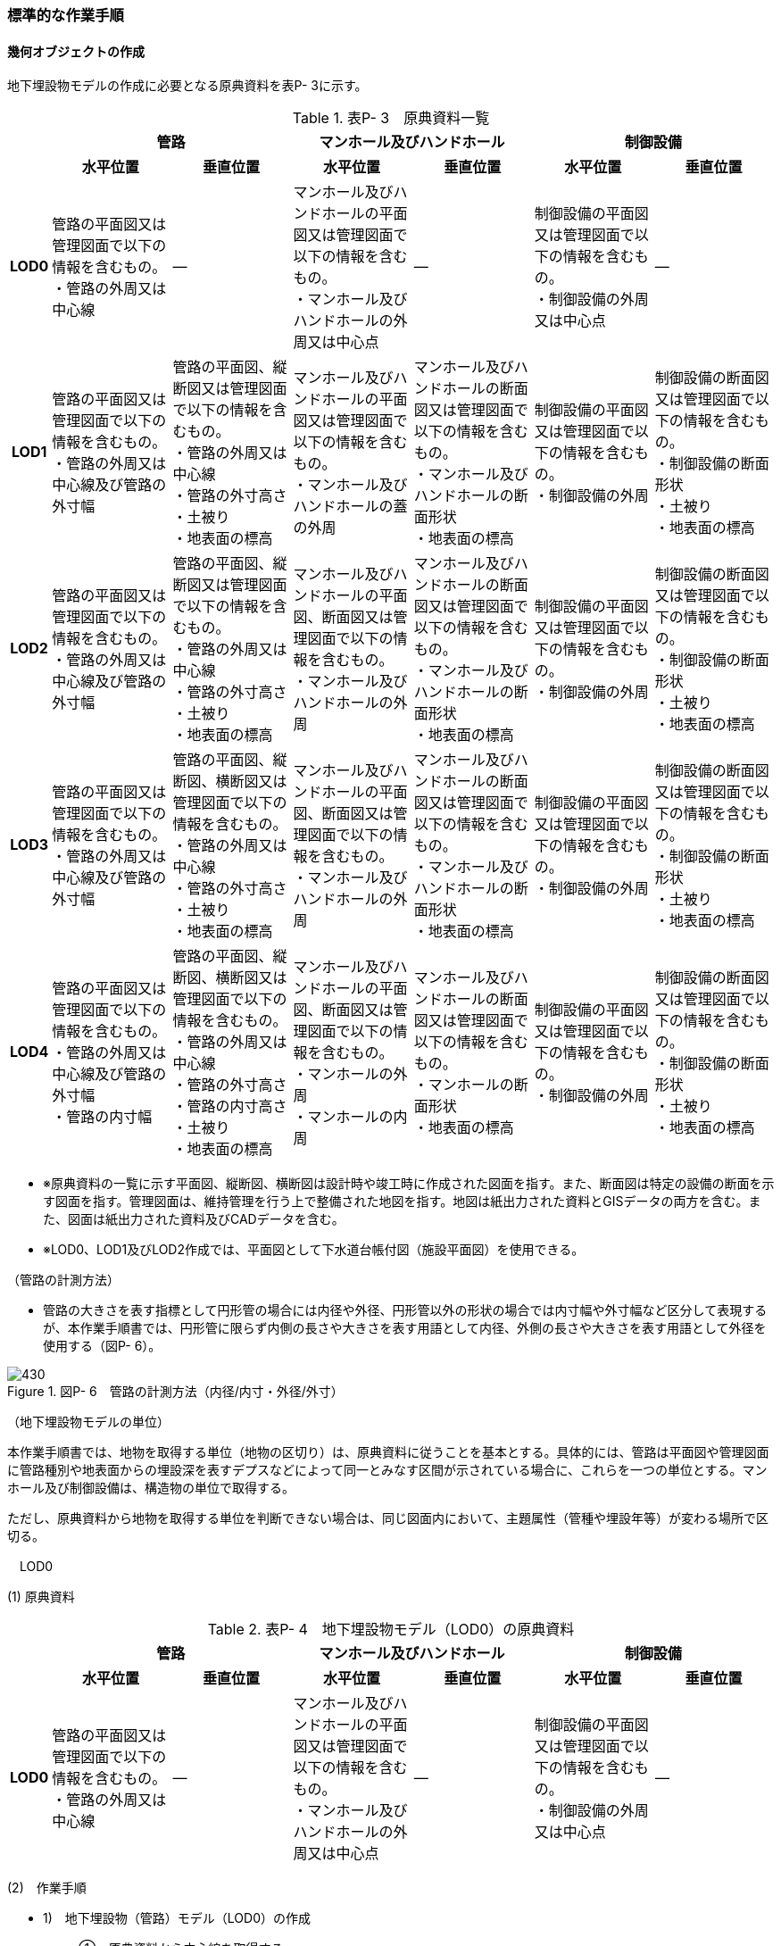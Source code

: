 [[tocP_06]]
=== 標準的な作業手順

[[]]
==== 幾何オブジェクトの作成

地下埋設物モデルの作成に必要となる原典資料を表P- 3に示す。

[cols="1,4,4,4,4,4,4",options="noheader"]
.表P- 3　原典資料一覧
|===
.2+h| 2+^h| 管路 2+^h| マンホール及びハンドホール 2+^h| 制御設備
^h| 水平位置 ^h| 垂直位置 ^h| 水平位置 ^h| 垂直位置 ^h| 水平位置 ^h| 垂直位置
h| LOD0
a| 管路の平面図又は管理図面で以下の情報を含むもの。 +
・管路の外周又は中心線
| ―
a| マンホール及びハンドホールの平面図又は管理図面で以下の情報を含むもの。 +
・マンホール及びハンドホールの外周又は中心点
| ―
a| 制御設備の平面図又は管理図面で以下の情報を含むもの。 +
・制御設備の外周又は中心点
| ―

h| LOD1
a| 管路の平面図又は管理図面で以下の情報を含むもの。 +
・管路の外周又は中心線及び管路の外寸幅
a| 管路の平面図、縦断図又は管理図面で以下の情報を含むもの。 +
・管路の外周又は中心線 +
・管路の外寸高さ +
・土被り +
・地表面の標高
a| マンホール及びハンドホールの平面図又は管理図面で以下の情報を含むもの。 +
・マンホール及びハンドホールの蓋の外周
a| マンホール及びハンドホールの断面図又は管理図面で以下の情報を含むもの。 +
・マンホール及びハンドホールの断面形状 +
・地表面の標高
a| 制御設備の平面図又は管理図面で以下の情報を含むもの。 +
・制御設備の外周
a| 制御設備の断面図又は管理図面で以下の情報を含むもの。 +
・制御設備の断面形状 +
・土被り +
・地表面の標高

h| LOD2
a| 管路の平面図又は管理図面で以下の情報を含むもの。 +
・管路の外周又は中心線及び管路の外寸幅
a| 管路の平面図、縦断図又は管理図面で以下の情報を含むもの。 +
・管路の外周又は中心線 +
・管路の外寸高さ +
・土被り +
・地表面の標高
a| マンホール及びハンドホールの平面図、断面図又は管理図面で以下の情報を含むもの。 +
・マンホール及びハンドホールの外周
a| マンホール及びハンドホールの断面図又は管理図面で以下の情報を含むもの。 +
・マンホール及びハンドホールの断面形状 +
・地表面の標高
a| 制御設備の平面図又は管理図面で以下の情報を含むもの。 +
・制御設備の外周
a| 制御設備の断面図又は管理図面で以下の情報を含むもの。 +
・制御設備の断面形状 +
・土被り +
・地表面の標高

h| LOD3
a| 管路の平面図又は管理図面で以下の情報を含むもの。 +
・管路の外周又は中心線及び管路の外寸幅
a| 管路の平面図、縦断図、横断図又は管理図面で以下の情報を含むもの。 +
・管路の外周又は中心線 +
・管路の外寸高さ +
・土被り +
・地表面の標高
a| マンホール及びハンドホールの平面図、断面図又は管理図面で以下の情報を含むもの。 +
・マンホール及びハンドホールの外周
a| マンホール及びハンドホールの断面図又は管理図面で以下の情報を含むもの。 +
・マンホール及びハンドホールの断面形状 +
・地表面の標高
a| 制御設備の平面図又は管理図面で以下の情報を含むもの。 +
・制御設備の外周
a| 制御設備の断面図又は管理図面で以下の情報を含むもの。 +
・制御設備の断面形状 +
・土被り +
・地表面の標高

h| LOD4
a| 管路の平面図又は管理図面で以下の情報を含むもの。 +
・管路の外周又は中心線及び管路の外寸幅 +
・管路の内寸幅
a| 管路の平面図、縦断図、横断図又は管理図面で以下の情報を含むもの。 +
・管路の外周又は中心線 +
・管路の外寸高さ +
・管路の内寸高さ +
・土被り +
・地表面の標高
a| マンホール及びハンドホールの平面図、断面図又は管理図面で以下の情報を含むもの。 +
・マンホールの外周 +
・マンホールの内周
a| マンホール及びハンドホールの断面図又は管理図面で以下の情報を含むもの。 +
・マンホールの断面形状 +
・地表面の標高
a| 制御設備の平面図又は管理図面で以下の情報を含むもの。 +
・制御設備の外周
a| 制御設備の断面図又は管理図面で以下の情報を含むもの。 +
・制御設備の断面形状 +
・土被り +
・地表面の標高

|===

[none]
** ※原典資料の一覧に示す平面図、縦断図、横断図は設計時や竣工時に作成された図面を指す。また、断面図は特定の設備の断面を示す図面を指す。管理図面は、維持管理を行う上で整備された地図を指す。地図は紙出力された資料とGISデータの両方を含む。また、図面は紙出力された資料及びCADデータを含む。

** ※LOD0、LOD1及びLOD2作成では、平面図として下水道台帳付図（施設平面図）を使用できる。

（管路の計測方法）

[none]
** 管路の大きさを表す指標として円形管の場合には内径や外径、円形管以外の形状の場合では内寸幅や外寸幅など区分して表現するが、本作業手順書では、円形管に限らず内側の長さや大きさを表す用語として内径、外側の長さや大きさを表す用語として外径を使用する（図P- 6）。

image::images/430.webp[title=" 図P- 6　管路の計測方法（内径/内寸・外径/外寸）"]

（地下埋設物モデルの単位）

本作業手順書では、地物を取得する単位（地物の区切り）は、原典資料に従うことを基本とする。具体的には、管路は平面図や管理図面に管路種別や地表面からの埋設深を表すデプスなどによって同一とみなす区間が示されている場合に、これらを一つの単位とする。マンホール及び制御設備は、構造物の単位で取得する。

ただし、原典資料から地物を取得する単位を判断できない場合は、同じ図面内において、主題属性（管種や埋設年等）が変わる場所で区切る。

　LOD0

(1) 原典資料

[cols="1,4,4,4,4,4,4",options="noheader"]
.表P- 4　地下埋設物モデル（LOD0）の原典資料
|===
.2+h| 2+^h| 管路 2+^h| マンホール及びハンドホール 2+^h| 制御設備
^h| 水平位置 ^h| 垂直位置 ^h| 水平位置 ^h| 垂直位置 ^h| 水平位置 ^h| 垂直位置
h| LOD0
a| 管路の平面図又は管理図面で以下の情報を含むもの。 +
・管路の外周又は中心線
| ―
a| マンホール及びハンドホールの平面図又は管理図面で以下の情報を含むもの。 +
・マンホール及びハンドホールの外周又は中心点
| ―
a| 制御設備の平面図又は管理図面で以下の情報を含むもの。 +
・制御設備の外周又は中心点
| ―

|===

(2)　作業手順

[none]
** 1)　地下埋設物（管路）モデル（LOD0）の作成
[none]
*** ①　原典資料から中心線を取得する。
[none]
**** 原典資料から管路の中心線又は外周を取得し、地下埋設物（管路）モデル（LOD0）とする。高さは0とする。

**** 地下埋設物（管路）モデル（LOD0）は、既存の2次元データの利用を前提とした区分であり、原典資料の取得方法に従うことを基本とする。原典資料によっては、複数の管路がまとまって一本のラインとして記載されている場合がある。また、管路の外径や管路が格納されているトラフの大きさによって、ラインとポリゴンが混在して記載されている場合もある。そのため、地下埋設物（管路）モデル（LOD0）では埋設管ごとの取得基準に従うことを基本とする。

**** ただし、ネットワークのノード（バルブ、マンホール等）において管路が区切られていない場合は、ノードの位置で管路の中心線又は外周を示すデータを区切る。

image::images/431.webp[title=" 図P- 7　地下埋設物（管路）モデル（LOD0）の取得イメージ"]

image::images/432.webp[title=" 図P- 8　地下埋設物（管路）モデル（LOD0）の作成例（埋設年で色分け表示）"]

[none]
** 2)　地下埋設物（マンホール）モデル（LOD0）の作成
[none]
*** ①　マンホールの中心位置（点）を取得する。
[none]
**** 原典資料からマンホール及びハンドホールの中心位置（点）を取得し、地下埋設物（マンホール）モデル（LOD0）とする（図P- 9）。原典資料において、マンホール及びハンドホールが真形により表現されている場合は、蓋の中心位置を取得する。高さは0とする。

image::images/433.webp[title=" 図P- 9　地下埋設物（マンホール）モデル（LOD0）の取得イメージ"]

[none]
** 3)　地下埋設物（制御設備）モデル（LOD0）の作成
[none]
*** ➀　バルブ等の設備の中心位置（点）を取得する。
[none]
**** 原典資料からバルブ等の制御設備の中心位置を取得し、地下埋設物（制御設備）モデル（LOD0）とする（図P- 10）。なお、制御設備の外周やシンボルから作成する場合は、図形から読み取れる制御設備の中心位置を取得する。高さは0とする。

image::images/434.webp[title=" 図P- 10　地下埋設物（制御設備）モデル（LOD0）の取得イメージ"]

　LOD1

(1) 原典資料

[cols="1,4,4,4,4,4,4",options="noheader"]
.表P- 5　地下埋設物モデル（LOD1）の原典資料
|===
.2+h| 2+^h| 管路 2+^h| マンホール及びハンドホール 2+^h| 制御設備
^h| 水平位置 ^h| 垂直位置 ^h| 水平位置 ^h| 垂直位置 ^h| 水平位置 ^h| 垂直位置
h| LOD1
a| 管路の平面図又は管理図面で以下の情報を含むもの。 +
・管路の外周又は中心線及び管路の外寸幅
a| 管路の平面図、縦断図又は管理図面で以下の情報を含むもの。 +
・管路の外周又は中心線 +
・管路の外寸高さ +
・土被り +
・地表面の標高
a| マンホール及びハンドホールの平面図又は管理図面で以下の情報を含むもの。 +
・マンホール及びハンドホールの蓋の外周
a| マンホール及びハンドホールの断面図又は管理図面で以下の情報を含むもの。 +
・マンホール及びハンドホールの断面形状 +
・地表面の標高
a| 制御設備の平面図又は管理図面で以下の情報を含むもの。 +
・制御設備の外周
a| 制御設備の断面図又は管理図面で以下の情報を含むもの。 +
・制御設備の断面形状 +
・土被り +
・地表面の標高

|===

(2)　作業手順

[none]
** 1)　地下埋設物（管路）モデル（LOD1）の作成
[none]
*** ➀　管路の土被り及び外径を取得する。
[none]
**** 原典資料に記載される土被り及び管路の外径を取得する。土被りとは、地表面から埋設された管路の上端までの高さを指す。地表面と管路の土被りと外径の高さの関係を図P- 11に示す。

image::images/435.webp[title=" 図P- 11　土被りと管路の外径による高さのイメージ"]

[none]
**** 管路の外径が不明な場合は、管路の管種及び内径から外径を推定する。下水道管の外径の推定には日本下水道協会規格（JSWAS）を用いる（P.6.2.6参照）。

*** ➁　管路の外周の正射影を取得する。
[none]
**** 原典資料から管路の外周の正射影を取得する。原典資料から外周が取得できない場合は、管路の外径に中心線の長さを与えた面を管路の正射影とする（図P- 12）。複数の管路がまとまっている場合は、まとまった管路の外周の正射影を取得する。外周の正射影を取得できない場合は、それぞれの管路の外径に中心線の長さを与えた面を作成し、その最外周の正射影を取得する。トラフ等の構造物によって管路が格納されている場合は、構造物の外周の正射影を取得する。

image::images/436.webp[title=" 図P- 12　地下埋設物モデル（LOD1）の正射影取得方法"]

[none]
*** ➂　地下埋設物（管路）モデル（LOD1）の垂直位置の上端を決める。
[none]
**** 管路の単位ごとに②の正射影と地表面の標高を重ね合わせ、最も低い標高を地下埋設物（管路）モデル（LOD1）の垂直位置の上端とする（図P- 13）。

*** ➃　地下埋設物（管路）モデル（LOD1）の垂直位置の下端を決める。
[none]
**** ➂で決めた地下埋設物（管路）モデル（LOD1）の上端から地中方向に、➀で取得した土被り及び管路の外径分の深さを加算した垂直位置を地下埋設物（管路）モデル（LOD1）の垂直位置の下端とする。

image::images/437.webp[title=" 図P- 13　地下埋設物（管路）モデル（LOD1）の高さの取得方法"]

[none]
*** ➄　地下埋設物（管路）モデル（LOD1）を作成する。
[none]
**** 外周の正射影、➂の上端、➃の下端で構成される箱型の立体モデルを、地下埋設物（管路）モデル（LOD1）とする。

**** ただし、②で取得した外周の正射影と、この管路に接続する地下埋設物（マンホール）モデル（LOD1）又は地下埋設物（制御設備）モデル（LOD1）の外周の正射影が交差する場合は、地下埋設物（マンホール）モデル（LOD1）又は地下埋設物（制御設備）モデル（LOD1）の外周と地下埋設物（管路）モデル（LOD1）の正射影との交点を結ぶ位置で地下埋設物（管路）モデル（LOD1）を区切り、地下埋設物（マンホール）モデル（LOD1）又は地下埋設物（制御設備）モデル（LOD1）に内包される管路部分を取り除く。

image::images/438.webp[title=" 図P- 14　地下埋設物（管路）モデル（LOD1）が地下埋設物（マンホール）モデル（LOD1）に斜めに接続する例"]

[none]
**** ※土被りの情報は配管工事等の施工の際に計測されているが、図面データによっては管路すべてを網羅できていない可能性がある。土被りの情報が不足している場合は、土被りの情報を有する隣接する管路の内、土被りの大きい値を推定値として採用する（図P- 15）。推定で作成した場合は、品質属性frnDataQualityAttributeにて、ジオメトリが推定で作成されたことを明示する。

image::images/439.webp[title=" 図P- 15　土被りの情報が不明の場合の地下埋設物（管路）モデル（LOD1）の高さの推定方法"]

image::images/440.webp[title=" 図P- 16　地下埋設物（管路）モデル（LOD1）の取得イメージ"]

[none]
** 2)　地下埋設物（マンホール）モデル（LOD1）の作成
[none]
*** ➀　マンホールの蓋を包含する矩形を取得する。
[none]
**** 原典資料からマンホール及びハンドホールの蓋の外周の正射影から、蓋を包含する矩形を取得する。 +
**** 原典資料から蓋の形状を確認することができない場合は、蓋の中心位置と原典資料に記載される外径からこれを包含する矩形を取得する。

*** ➁　地下埋設物（マンホール）モデル（LOD1)の垂直位置の上端を決める。
[none]
**** マンホールの単位ごとに①で作成した正射影と地表面の標高を重ね合わせ、最も低い標高を地下埋設物（マンホール）モデル（LOD1)の垂直位置の上端とする。

*** ➂　地下埋設物（マンホール）モデル（LOD1)の垂直位置の下端を決める。
[none]
**** ②で決めた地下埋設物（マンホール）モデル（LOD1)の垂直位置の上端を起点とし、断面図等の原典資料から取得したマンホール及びハンドホールの最低面までの深さを地下埋設物（マンホール）モデル（LOD1)の垂直位置の下端とする。

*** ➃　地下埋設物（マンホール）モデル（LOD1)を作成する。
[none]
**** ➀の正射影、➁の上端、➂の下端で構成される立体モデルを、地下埋設物（マンホール）モデル（LOD1）とする。

**** マンホールの作成例を図P- 17に示す。

image::images/441.webp[title=" 図P- 17　地下埋設物（マンホール）モデル（LOD1）の作成例"]

[none]
** 3)　地下埋設物（制御設備）モデル（LOD1）の作成
[none]
*** ➀　制御設備の正射影を取得する
[none]
**** 制御設備の平面図等の原典資料からバルブ等の制御設備の外周の正射影を取得する。（図P- 18）。

**** ただし、原典資料にバルブ等の制御設備の外周の記載がない場合は、推定で作成してもよい。その場合、隣接する管路の外径と同じ幅かつ、ハンドホールの外径を制御設備の範囲として推定する。隣接する管路の外径が両端で異なる場合、外径が大きい方を採用する。

**** なお、推定で作成した場合はジオメトリが推定で作成されたことを明示するために品質属性geometrySrcDescを推定とする。

image::images/442.webp[title=" 図P- 18　バルブ等を包含する矩形ポリゴンの作成例"]

[none]
*** ➁　地下埋設物（制御設備）モデル（LOD1)の垂直位置の上端を決める
[none]
**** 制御設備の単位ごとに①で作成した正射影と地表面の標高を重ね合わせ、最も低い標高を、地下埋設物（制御設備）モデル（LOD1)の垂直位置の上端とする。

*** ➂　地下埋設物（制御設備）モデル（LOD1)の垂直位置の下端を決める
[none]
**** ➁で決定した地下埋設物（制御設備）モデル（LOD1)の垂直位置の上端を起点として、制御設備の断面図等の原典資料から取得した高さを、地下埋設物（制御設備）モデル（LOD1)の垂直位置の下端とする。バルブ等の制御設備の最低面の高さの情報がない場合は、推定で高さを与えてもよい。推定で高さを与えた場合は、バルブ等の最低面の高さは隣接する管路の最下端の高さとする。

*** ➃　地下埋設物（制御設備）モデル（LOD1)を作成する
[none]
**** ➀の正射影、➁の上端、➂の下端で構成される立体モデルを、地下埋設物（制御設備）モデル（LOD1)とする。

image::images/443.webp[title=" 図P- 19　地下埋設物（制御設備）モデル（LOD1）の取得イメージ"]

[none]
**** 制御設備の作成例を図P- 20及び図P- 16に示す。

image::images/444.webp[title=" 図P- 20　地下埋設物（制御設備）モデル（LOD1）の作成例"]

image::images/445.webp[title=" 図P- 21　設備の位置を推定した地下埋設物（制御設備）モデル（LOD1）の作成例"]

　LOD2

(1)　原典資料

[cols=7,options="noheader"]
.表P- 6　地下埋設物モデル（LOD2）の原典資料
|===
.2+h| 2+^h| 管路 2+^h| マンホール及びハンドホール 2+^h| 制御設備
^h| 水平位置 ^h| 垂直位置 ^h| 水平位置 ^h| 垂直位置 ^h| 水平位置 ^h| 垂直位置
h| LOD2
a| 管路の平面図又は管理図面で以下の情報を含むもの。 +
・管路の外周又は中心線及び管路の外寸幅
a| 管路の平面図、縦断図又は管理図面で以下の情報を含むもの。 +
・管路の外周又は中心線 +
・管路の外寸高さ +
・土被り +
・地表面の標高
a| マンホール及びハンドホールの平面図、断面図又は管理図面で以下の情報を含むもの。 +
・マンホール及びハンドホールの外周
a| マンホール及びハンドホールの断面図又は管理図面で以下の情報を含むもの。 +
・マンホール及びハンドホールの断面形状 +
・地表面の標高
a| 制御設備の平面図又は管理図面で以下の情報を含むもの。 +
・制御設備の外周
a| 制御設備の断面図又は管理図面で以下の情報を含むもの。 +
・制御設備の断面形状 +
・土被り +
・地表面の標高

|===

(2)　作業手順

1)　地下埋設物（管路）モデル（LOD2）の作成

[none]
** ①　管路の中心線を取得する。
[none]
*** 地下埋設物（管路）モデル（LOD1）の正射影から地表面の標高をもつ中心線を取得する。

** ②　中心線の高さを管路の中心の高さに設定する。
[none]
*** 管路の単位ごとに①で取得した中心線の垂直位置を地下埋設物（管路）モデル（LOD1)の垂直位置の上端を起点とする地中方向に土被りと半径（円形管ではない場合は外形の半分の高さ）を加算した管路の中心の高さに設定する（図P- 22）。

image::images/446.webp[title=" 図P- 22　地下埋設物（管路）モデル（LOD2）の土被りと管路の外形による高さのイメージ"]

[none]
*** 中心線の高さは、土被りの計測位置を変化点として結線する（図P- 30）。

image::images/447.webp[title=" 図P- 23　地下埋設物（管路）モデル（LOD2）の中心線の取得方法"]

[none]
*** 土被り情報が無い管路は、隣接する管路の土被りを採用する（図P- 24）。

image::images/448.webp[title=" 図P- 24　土被り推定値を含む地下埋設物（管路）モデル（LOD2）の中心線の取得方法"]

[none]
*** 土被りが管路の一部または全部の区間に設定される場合は、当該区間の両端を計測地点として土被り情報を付与する（図P- 25）。

image::images/449.webp[title=" 図P- 25　土被りが区間で計測されている地下埋設物（管路）モデル（LOD2）の中心線の取得方法"]

[none]
*** ③　地下埋設物（管路）モデル（LOD2)を作成する +
*** 　②で垂直位置を設定した中心線と管路の外径から作成される立体モデルを、地下埋設物（管路）モデル（LOD2)とする（図P- 26）。管路の外径が不明な場合は、管路の種類及び内径から外径を推定する。

image::images/450.webp[title=" 図P- 26　地下埋設物（管路）モデル（LOD2）の取得方法"]

[none]
*** 土被り推定地を含む地下埋設物（管路）モデル（LOD2)の取得方法を図P- 27に示す。

image::images/451.webp[title=" 図P- 27　土被り推定値を含む地下埋設物（管路）モデル（LOD2）の取得方法"]

[none]
*** 土被りが区間で計測されている場合の地下埋設物（管路）モデル（LOD2)の取得方法を図P- 28に示す。

image::images/452.webp[title=" 図P- 28　土被りが区間で計測されている場合の地下埋設物（管路）モデル（LOD2）の取得方法"]

[none]
*** 地下埋設物（管路）モデル（LOD2）と地下埋設物（マンホール）モデル（LOD2）又は地下埋設物（制御設備）モデル（LOD2）を構成する面が交差する場合は、以下の手順に従い、交差する地下埋設物（管路）モデルを削除する。

** １）地下埋設物（マンホール）モデル（LOD2）又は地下埋設物（制御設備）モデル（LOD2）の外周と、地下埋設物（管路）モデル（LOD2）の上からの正射影との交点を結ぶ位置で地下埋設物（管路）モデル（LOD2）を区切る。

** ２）区切られた地下埋設物（管路）モデル（LOD2）のうち、地下埋設物モデル（マンホール）又は地下埋設物モデル（制御設備）に内包される部分を取り除く。

image::images/453.webp[title=" 図P- 29　地下埋設物（マンホール）モデル（LOD2）と地下埋設物（管路）モデル（LOD2）モデルの接合部"]

[none]
*** 地下埋設物（管路）モデル（LOD2）の取得イメージを図P- 30に示す。

image::images/454.webp[title=" 図P- 30　地下埋設物（管路）モデル（LOD2）の取得イメージ"]

[none]
*** 地下埋設物（管路）モデル（LOD2）の作成例を図P- 31に示す。

image::images/455.webp[title=" 図P- 31　地下埋設物（管路）モデル（LOD2）の作成例"]

2)　地下埋設物（マンホール）モデル（LOD2）の作成

[none]
** ①　マンホールの正射影を取得する。
[none]
*** 原典資料からマンホール及びハンドホールの縦横断形状の外周の正射影を取得する。

*** または、マンホール及びハンドホールの中心位置と、マンホール及びハンドホールの種類から定まる外径を用いて外周の正射影を推定する。

** ②　地下埋設物（マンホール）モデル（LOD2)の垂直位置の上端を決める。
[none]
*** マンホールの単位ごとに①の正射影と地表面の標高を重ね合わせ、最も低い標高を地下埋設物（マンホール）モデル（LOD2)の垂直位置の上端とする。

** ③　地下埋設物（マンホール）モデル（LOD2)の垂直位置の下端を決める。
[none]
*** ②で決めた地下埋設物（マンホール）モデル（LOD2)の垂直位置の上端を起点として、断面図等の原典資料から取得した高さを地下埋設物（マンホール）モデル（LOD2)の垂直位置を下端とする。

** ④　地下埋設物（マンホール）モデル（LOD2)を作成する。
[none]
*** ①の正射影、②の上端、③の下端で構成される立体モデルを、地下埋設物（マンホール）モデル（LOD2)とする（図P- 32）。

image::images/456.webp[title=" 図P- 32　地下埋設物（マンホール）モデル（LOD2）の取得イメージ"]

3)　地下埋設物（制御設備）モデル（LOD2）の作成

[none]
** ①　地下埋設物（制御設備）モデル（LOD2）の垂直位置の上端を決める。
[none]
*** 制御設備の単位ごとに断面図面等の原典資料から取得するバルブ等の設備の垂直位置の最高の高さを地下埋設物（設備）モデル（LOD2)の垂直位置の上端とする。

** ②　地下埋設物（設備）モデル（LOD2)を作成する。
[none]
*** 地下埋設物（設備）モデル（LOD1)の上端の位置を①で取得したバルブ等の制御設備の高さに変更し、地下埋設物（設備）モデル（LOD2)とする（図P- 33）。バルブ等の制御設備の最高の高さは制御設備の断面図から特定する。

image::images/457.webp[title=" 図P- 33　地下埋設物（制御設備）モデル（LOD2）の取得イメージ"]

[none]
*** 地下埋設物（制御設備）モデル（LOD2）の作成例を図P- 34に示す。

image::images/458.webp[title=" 図P- 34　地下埋設物（制御設備）モデル（LOD2）の作成例"]

　LOD3

(1) 原典資料

[cols="1,4,4,4,4,4,4",options="noheader"]
.表P- 7　地下埋設物モデル（LOD3）の原典資料
|===
.2+h| 2+^h| 管路 2+^h| マンホール及びハンドホール 2+^h| 制御設備
^h| 水平位置 ^h| 垂直位置 ^h| 水平位置 ^h| 垂直位置 ^h| 水平位置 ^h| 垂直位置
h| LOD3
a| 管路の平面図又は管理図面で以下の情報を含むもの。 +
・管路の外周又は中心線及び管路の外寸幅
a| 管路の平面図、縦断図、横断図又は管理図面で以下の情報を含むもの。 +
・管路の外周又は中心線 +
・管路の外寸高さ +
・土被り +
・地表面の標高
a| マンホール及びハンドホールの平面図、断面図又は管理図面で以下の情報を含むもの。 +
・マンホール及びハンドホールの外周
a| マンホール及びハンドホールの断面図又は管理図面で以下の情報を含むもの。 +
・マンホール及びハンドホールの断面形状 +
・地表面の標高
a| 制御設備の平面図又は管理図面で以下の情報を含むもの。 +
・制御設備の外周
a| 制御設備の断面図又は管理図面で以下の情報を含むもの。 +
・制御設備の断面形状 +
・土被り +
・地表面の標高

|===

(2)　作業手順

[none]
** 1)　地下埋設物（管路）モデル（LOD3）の作成
[none]
*** ➀　管路の外径又は垂直断面の形状を取得する。
[none]
**** 地下埋設物（管路）モデル（LOD2）や原典資料から管路の外径又は垂直断面の形状を取得する（図P- 35）。

*** ➁　地下埋設物（管路）モデル（LOD3）を作成する。
[none]
**** 管路の単位ごとに①の管路外径又は垂直断面の形状を地下埋設物（管路）モデル（LOD2）作成時に取得した3次元の中心線に沿って変化させた立体モデルを地下埋設物（管路）モデル（LOD3）とする（図P- 36及び図P- 37）。

**** トラフ等の構造物は地下埋設物（管路）モデル（LOD2）と同じ形状となる。

image::images/459.webp[title=" 図P- 35　管路の外径作成例"]

image::images/460.webp[title=" 図P- 36　円形管以外の管路又はトラフ等の構造物の地下埋設物（管路）モデル（LOD3）作成例"]

image::images/461.webp[title=" 図P- 37　地下埋設物（管路）モデル（LOD3）の取得イメージ"]

[none]
**** 地下埋設物（管路）モデル（LOD3）の作成例を図P- 38に示す。

image::images/462.webp[title=" 図P- 38　地下埋設物（管路）モデル（LOD3）の作成例"]

地下埋設物（管路）モデル（LOD2）と地下埋設物（管路）モデル（LOD3）との比較を表P- 8に示す。地下埋設物（管路）モデル（LOD3）では、対象となる地下埋設物の外形を表現している。地下埋設物（管路）モデル（LOD2）は、地下埋設物を包含する矩形に地下埋設物の底面から一定の高さで立ち上げた立体として表現している。

表P- 8　地下埋設物モデル（LOD2）と地下埋設物（LOD3）との比較

image::images/463.webp[]

[none]
** 2)　地下埋設物（マンホール）モデル（LOD3）の作成
[none]
*** ➀　マンホールの垂直方向の縦横断形状を取得する。
[none]
**** 断面図等の原典資料からマンホール及びハンドホールの垂直方向の縦横断形状を取得し、地下埋設物（マンホール）モデル（LOD3）とする（図P- 39）。

image::images/464.webp[title=" 図P- 39　地下埋設物（マンホール）モデル（LOD3）の取得イメージ"]

[none]
**** 地下埋設物（マンホール）モデル（LOD3）の作成例を図P- 40に示す。

image::images/465.webp[title=" 図P- 40　地下埋設物（マンホール）モデル（LOD3）の作成例"]

[none]
** 3)　地下埋設物（制御設備）モデル（LOD3）の作成
[none]
*** ➀　バルブ等の制御設備の垂直方向の縦横断形状を取得する。
[none]
**** 制御設備の単位ごとに平面図や断面図等の原典資料からバルブ等の制御設備の垂直方向の縦横断形状を取得し、地下埋設物（制御設備）モデル（LOD3）とする。地下埋設物（制御設備）モデル（LOD3）は、直方体、円柱を組み合わせた形状（図P- 41）とし、データセットが採用する地図情報レベルの水平及び高さの誤差の標準偏差に収まるように簡略化を行う。簡略化した形状は立体ではなく、面の集まりとして作成する。

image::images/466.webp[title=" 図P- 41　地下埋設物（制御設備）モデル（LOD3）の取得イメージ"]

[none]
**** 地下埋設物（制御設備）モデル（LOD3）の作成例を図P- 42に示す。

image::images/467.webp[title=" 図P- 42　地下埋設物（制御設備）モデル（LOD3）の作成例"]

　LOD4

(1) 原典資料

[cols="1,4,4,4,4,4,4",options="noheader"]
.表P- 9　地下埋設物モデル（LOD4）の原典資料
|===
.2+h| 2+^h| 管路 2+^h| マンホール及びハンドホール 2+^h| 制御設備
^h| 水平位置 ^h| 垂直位置 ^h| 水平位置 ^h| 垂直位置 ^h| 水平位置 ^h| 垂直位置
h| LOD4
a| 管路の平面図又は管理図面で以下の情報を含むもの。 +
・管路の外周又は中心線及び管路の外寸幅 +
・管路の内寸幅
a| 管路の平面図、縦断図、横断図又は管理図面で以下の情報を含むもの。 +
・管路の外周又は中心線 +
・管路の外寸高さ +
・管路の内寸高さ +
・土被り +
・地表面の標高
a| マンホール及びハンドホールの平面図、断面図又は管理図面で以下の情報を含むもの。 +
・マンホールの外周 +
・マンホールの内周
a| マンホール及びハンドホールの断面図又は管理図面で以下の情報を含むもの。 +
・マンホールの断面形状 +
・地表面の標高
a| 制御設備の平面図又は管理図面で以下の情報を含むもの。 +
・制御設備の外周
a| 制御設備の断面図又は管理図面で以下の情報を含むもの。 +
・制御設備の断面形状 +
・土被り +
・地表面の標高

|===

(2)　作業手順

[none]
** 1)　地下埋設物（管路）モデル（LOD4）の作成
[none]
*** ➀　管路の内径及び内空情報を収集する。
[none]
**** 設備図面等の原典資料から、管路の内径又は構造物の内空情報を収集する。

*** ➁　地下埋設物（管路）モデル（LOD4）を作成する。
[none]
**** 地下埋設物（管路）モデル（LOD3）に、①で収集し情報を参考に管路の内空を構成する面を取得し、地下埋設物（管路）モデル（LOD4）とする。構造物の場合は、内側の面を取得して地下埋設物（管路）モデル（LOD4）とする（図P- 43）。構造物に格納されている地下埋設物（管路）モデル（LOD4）を作成する場合は、各管路も個々の管路の外形を構成する面及び内空を構成する面を取得する。

image::images/468.webp[title=" 図P- 43　地下埋設物（管路）モデル（LOD4）の内空の取得イメージ"]

[none]
**** 地下埋設物（管路）モデル（LOD４）の作成例を図P- 44に示す。

image::images/469.webp[title=" 図P- 44　地下埋設物（管路）モデル（LOD4）の管路の作成例"]

[none]
** 2)　地下埋設物（マンホール）モデル（LOD4）の作成
[none]
*** ➀　マンホールの内空情報を収集する。
[none]
**** マンホール及びハンドホールの断面図等の原典資料から、マンホール及びハンドホールの内空情報を収集する。

*** ➁　地下埋設物（マンホール）モデル（LOD4)を作成する。
[none]
**** 地下埋設物（マンホール）モデル（LOD3)に、①で収集した情報からマンホール及びハンドホール内空を構成する面を取得し、地下埋設物（マンホール）モデル（LOD4)とする。

**** 地下埋設物（マンホール）モデル（LOD4）の作成例を図P- 45及び図P- 46に示す。

image::images/470.webp[title=" 図P- 45　地下埋設物（マンホール）モデル（LOD4）の作成例（外観）"]

image::images/471.webp[title=" 図P- 46　地下埋設物（マンホール）モデル（LOD4）の例（断面）"]

[none]
** 3)　地下埋設物（制御設備）モデル（LOD4）の作成
[none]
*** ➀　バルブ等の設備の外形情報及び内空情報を収集する。
[none]
**** 制御設備の平面図や断面図等の原典資料からバルブ等の制御設備の外形（外側から見える形）を構成する面の情報及び内空情報を収集する。

*** ➁　地下埋設物（制御設備）モデル（LOD4)を作成する。
[none]
**** 地下埋設物（制御設備）モデル（LOD3)に、①で収集した情報を参考に設備の外形を構成する面を取得し、地下埋設物（制御設備）モデル（LOD4)とする（図P- 47）。

**** ユースケースに応じて制御設備の内空を構成する面を取得する（図P- 48）。

image::images/472.webp[title=" 図P- 47　地下埋設物（制御設備）モデル（LOD4）の作成例"]

image::images/473.webp[title=" 図P- 48　地下埋設物（制御設備）モデル（LOD4）の断面イメージ"]

[[]]
==== 作成上の留意事項

　地下埋設物モデルの空間参照系

地下埋設物モデルは、以下の空間参照系のいずれかを適用する。平面直角座標系を推奨とするが、広域な地下埋設物モデルを整備する場合においては、経緯度座標系を使用してもよい。

[cols="5,44"]
|===
^| 次元数 ^| 空間参照系の名称

^| 3 | 日本測地系2011における平面直角座標系と東京湾平均海面を基準とする標高の複合座標参照系
^| 3 | 日本測地系2011 における経緯度座標系と東京湾平均海面を基準とする標高の複合座標参照系

|===

　埋設物同士の交差について

土被りの情報の不足や推定値を用いた地下埋設物モデルを作成する場合、現況では交差していなくても埋設物同士が交差する場合がある。埋設物の交差が生じた場合は、計画機関と協議のうえユースケースへ影響が生じないことを確認のうえ、メタデータの識別情報の要約にデータ利用上の注意事項として埋設物同士が交差していることを記述することで埋設物同士の交差を許容できる。

　地下埋設物（管路）モデルの主題図形

地下埋設物の管理において、占用事業者の間では土被りが重要視されている。一方、道路工事により地表の高さが変化する場合がある。その為、土被りだけの情報だけでは正確な地下埋設物の位置が管理することが困難である。よって、地下埋設物モデルでは、地表の高さや土被りの高さをもった3次元の管路の中心線をもたせられるようにしている。中心線をもたせる場合、以下の作成手順となる。

[none]
*** ➀　管路の中心線を取得する
[none]
**** 地下埋設物（管路）モデル（LOD1）の正射影から2Dの中心線を取得する。

*** ②　中心線の各頂点に管路中心の高さ、管路直上の地表の高さ、土被り（管路の外径の上面から地表までの高さ）のいずれかを与える。なお、複数の高さを別々の中心線として作成する場合は、同一区間の中心線の頂点の2次元位置は一致させる。複数の中心線を作成した場合のイメージを図に示す。

image::images/474.webp[title=" 図P- 49　地下埋設物（管路）モデルの中心線情報のイメージ"]

　地下埋設物（マンホール）モデルの主題図形

P.6.2.3と同様の理由でマンホールやハンドホールにおいては、地表の高さをもった中心点をもたせることができる。中心点を作成する場合は、以下の作成手順となる。

[none]
*** ➀　マンホールの正射影を取得する。
[none]
**** 原典資料からマンホール及びハンドホールの蓋の外周の正射影を取得する。

*** ②　①で取得した正射影から中心点を取得する。
[none]
**** マンホールの単位ごとに①の正射影から中心点を取得する。

*** ③　②で取得した中心点に対して、地表の高さを与える。
[none]
**** 各中心点に対しその中心点の位置の地表の高さを与え、3次元の中心点とする。

　管路とマンホールとの接続部について

管路を面で作成する場合、マンホールや設備との接続部には面は作成しない。

image::images/475.webp[title=" 図P- 50　地下埋設物（管路）モデルとマンホール等との接続部のイメージ"]

　管路及び函渠の外径の推定について

管路の外径が不明な場合は、管路の管種及び内径から外径を推定してよい。下水道管の外径の推定には日本下水道協会規格（JSWAS）を用いる。

表P- 10　下水道管渠の内径及び外径（１）（単位：mm）

image::images/476.webp[]

表P- 11　下水道管渠の内径及び外径（２）（単位：mm）

image::images/477.webp[]

表P- 12　下水道管渠の内径及び外径（３）（単位：mm）

image::images/478.webp[]

表P- 13　下水道管渠の内径及び外径（４）（単位：mm）

image::images/479.webp[]

表P- 14　下水道函渠の内径及び外径（５）（単位：mm）

image::images/480.webp[]

